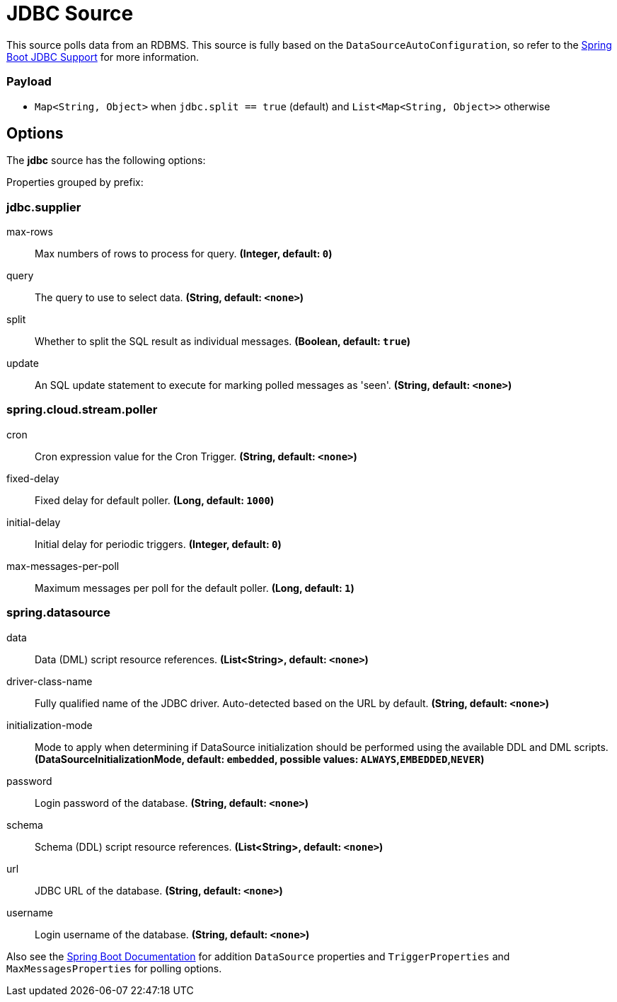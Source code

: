 //tag::ref-doc[]
= JDBC Source

This source polls data from an RDBMS.
This source is fully based on the `DataSourceAutoConfiguration`, so refer to the https://docs.spring.io/spring-boot/docs/current/reference/html/boot-features-sql.html[Spring Boot JDBC Support] for more information.

=== Payload

* `Map<String, Object>` when `jdbc.split == true` (default) and `List<Map<String, Object>>` otherwise

== Options

The **$$jdbc$$** $$source$$ has the following options:

//tag::configuration-properties[]
Properties grouped by prefix:


=== jdbc.supplier

$$max-rows$$:: $$Max numbers of rows to process for query.$$ *($$Integer$$, default: `$$0$$`)*
$$query$$:: $$The query to use to select data.$$ *($$String$$, default: `$$<none>$$`)*
$$split$$:: $$Whether to split the SQL result as individual messages.$$ *($$Boolean$$, default: `$$true$$`)*
$$update$$:: $$An SQL update statement to execute for marking polled messages as 'seen'.$$ *($$String$$, default: `$$<none>$$`)*

=== spring.cloud.stream.poller

$$cron$$:: $$Cron expression value for the Cron Trigger.$$ *($$String$$, default: `$$<none>$$`)*
$$fixed-delay$$:: $$Fixed delay for default poller.$$ *($$Long$$, default: `$$1000$$`)*
$$initial-delay$$:: $$Initial delay for periodic triggers.$$ *($$Integer$$, default: `$$0$$`)*
$$max-messages-per-poll$$:: $$Maximum messages per poll for the default poller.$$ *($$Long$$, default: `$$1$$`)*

=== spring.datasource

$$data$$:: $$Data (DML) script resource references.$$ *($$List<String>$$, default: `$$<none>$$`)*
$$driver-class-name$$:: $$Fully qualified name of the JDBC driver. Auto-detected based on the URL by default.$$ *($$String$$, default: `$$<none>$$`)*
$$initialization-mode$$:: $$Mode to apply when determining if DataSource initialization should be performed using the available DDL and DML scripts.$$ *($$DataSourceInitializationMode$$, default: `$$embedded$$`, possible values: `ALWAYS`,`EMBEDDED`,`NEVER`)*
$$password$$:: $$Login password of the database.$$ *($$String$$, default: `$$<none>$$`)*
$$schema$$:: $$Schema (DDL) script resource references.$$ *($$List<String>$$, default: `$$<none>$$`)*
$$url$$:: $$JDBC URL of the database.$$ *($$String$$, default: `$$<none>$$`)*
$$username$$:: $$Login username of the database.$$ *($$String$$, default: `$$<none>$$`)*
//end::configuration-properties[]

Also see the https://docs.spring.io/spring-boot/docs/current/reference/html/common-application-properties.html[Spring Boot Documentation]
for addition `DataSource` properties and `TriggerProperties` and `MaxMessagesProperties` for polling options.

//end::ref-doc[]
